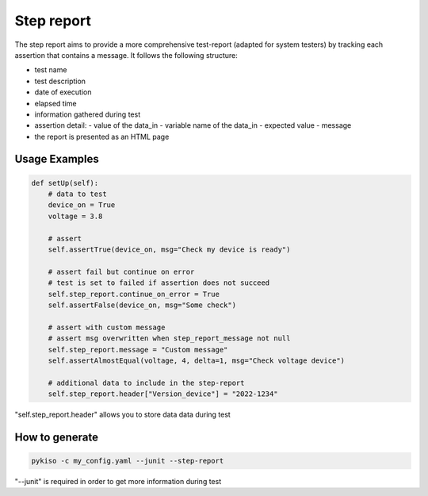 Step report
===========

The step report aims to provide a more comprehensive test-report (adapted for system testers) by tracking each assertion that contains a message.
It follows the following structure:

- test name
- test description
- date of execution
- elapsed time
- information gathered during test
- assertion detail:
  - value of the data_in
  - variable name of the data_in
  - expected value
  - message
- the report is presented as an HTML page

Usage Examples
~~~~~~~~~~~~~~

.. code:: python

    def setUp(self):
        # data to test
        device_on = True
        voltage = 3.8

        # assert
        self.assertTrue(device_on, msg="Check my device is ready")

        # assert fail but continue on error
        # test is set to failed if assertion does not succeed
        self.step_report.continue_on_error = True
        self.assertFalse(device_on, msg="Some check")

        # assert with custom message
        # assert msg overwritten when step_report_message not null
        self.step_report.message = "Custom message"
        self.assertAlmostEqual(voltage, 4, delta=1, msg="Check voltage device")

        # additional data to include in the step-report
        self.step_report.header["Version_device"] = "2022-1234"

"self.step_report.header" allows you to store data data during test


How to generate
~~~~~~~~~~~~~~~

.. code:: bash

  pykiso -c my_config.yaml --junit --step-report

"--junit" is required in order to get more information during test
